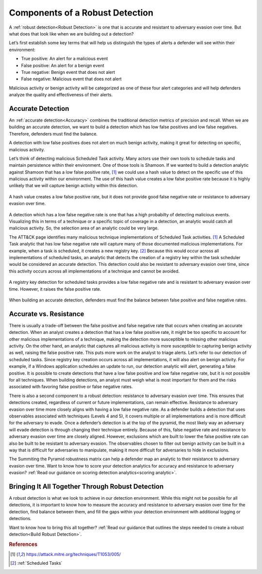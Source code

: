 .. _Components:

Components of a Robust Detection
================================

A :ref:`robust detection<Robust Detection>` is one that is accurate and resistant to adversary evasion over time.  But what does that look like when we are building out a detection?

Let’s first establish some key terms that will help us distinguish the types of alerts a defender will see within their environment:

* True positive: An alert for a malicious event
* False positive: An alert for a benign event
* True negative: Benign event that does not alert
* False negative: Malicious event that does not alert

Malicious activity or benign activity will be categorized as one of these four alert categories and will help defenders analyze the quality and effectiveness of their alerts.

Accurate Detection
------------------

An :ref:`accurate detection<Accuracy>` combines the traditional detection metrics of precision and recall. When we are building an accurate detection, we want to build a detection which has low false positives and low false negatives. Therefore, defenders must find the balance.

A detection with low false positives does not alert on much benign activity, making it great for detecting on specific, malicious activity.

Let’s think of detecting malicious Scheduled Task activity. Many actors use their own tools to schedule tasks and maintain persistence within their environment. One of those tools is Shamoon. If we wanted to build a detection analytic against Shamoon that has a low false positive rate, [#f1]_  we could use a hash value to detect on the specific use of this malicious activity within our environment. The use of this hash value creates a low false positive rate because it is highly unlikely that we will capture benign activity within this detection.

.. figure:: _static/DetectionComponents_Hash.png
   :alt: Precise detection using hash value
   :align: center

   A hash value creates a low false positive rate, but it does not provide good false negative rate or resistance to adversary evasion over time.

A detection which has a low false negative rate is one that has a high probabilty of detecting malicious events. Visualizing this in terms of a technique or a specific topic of coverage in a detection, an analytic would catch all malicious activity. So, the selection area of an analytic could be very large.

The ATT&CK page identifies many malicious technique implementations of Scheduled Task activities. [#f1]_  A Scheduled Task analytic that has low false negative rate will capture many of those documented malicious implementations. For example, when a task is scheduled, it creates a new registry key. [#f2]_ Because this would occur across all implementations of scheduled tasks, an analytic that detects the creation of a registry key within the task scheduler would be considered an accurate detection. This detection could also be resistant to adversary evasion over time, since this activity occurs across all implementations of a technique and cannot be avoided.

.. figure:: _static/DetectionComponents_Registry.png
   :alt: Accurate detection using registry key value
   :align: center

   A registry key detection for scheduled tasks provides a low false negative rate and is resistant to adversary evasion over time. However, it raises the false positive rate.

When building an accurate detection, defenders must find the balance between false positive and false negative rates.

Accurate vs. Resistance
-----------------------

There is usually a trade-off between the false positive and false negative rate that occurs when creating an accurate detection. When an analyst creates a detection that has a low false positive rate, it might be too specific to account for other malicious implementations of a technique, making the detection more susceptible to missing other malicious activity. On the other hand, an analytic that captures all malicious activity is more susceptible to capturing benign activity as well, raising the false positive rate. This puts more work on the analyst to triage alerts. Let’s refer to our detection of scheduled tasks. Since registry key creation occurs across all implementations, it will also alert on benign activity. For example, if a Windows application schedules an update to run, our detection analytic will alert, generating a false positive. It is possible to create detections that have a low false positive and low false negative rate, but it is not possible for all techniques. When building detections, an analyst must weigh what is most important for them and the risks associated with favoring false positive or false negative rates.

There is also a second component to a robust detection: resistance to adversary evasion over time. This ensures that detections created, regardless of current or future implementations, can remain effective. Resistance to adversary evasion over time more closely aligns with having a low false negative rate. As a defender builds a detection that uses observables associated with techniques (Levels 4 and 5), it covers multiple or all implementations and is more difficult for the adversary to evade. Once a defender’s detection is at the top of the pyramid, the most likely way an adversary will evade detection is through changing their technique entirely. Because of this, false negative rate and resistance to adversary evasion over time are closely aligned. However, exclusions which are built to lower the false positive rate can also be built to be resistant to adversary evasion. The observables chosen to filter out benign activity can be built in a way that is difficult for adversaries to manipulate, making it more difficult for adversaries to hide in exclusions.

The Summiting the Pyramid robustness matrix can help a defender map an analytic to their resistance to adversary evasion over time. Want to know how to score your detection analytics for accuracy and resistance to adversary evasion? :ref:`Read our guidance  on scoring detection analytics<scoring analytic>`.

Bringing It All Together Through Robust Detection
-------------------------------------------------

A robust detection is what we look to achieve in our detection environment. While this might not be possible for all detections, it is important to know how to measure the accuracy and resistance to adversary evasion over time for the detection, find balance between them, and fill the gaps within your detection environment with additional logging or detections.

Want to know how to bring this all together? :ref:`Read our guidance  that outlines the steps needed to create a robust detection<Build Robust Detection>`.

.. rubric:: References

.. [#f1] https://attack.mitre.org/techniques/T1053/005/
.. [#f2] :ref:`Scheduled Tasks`
